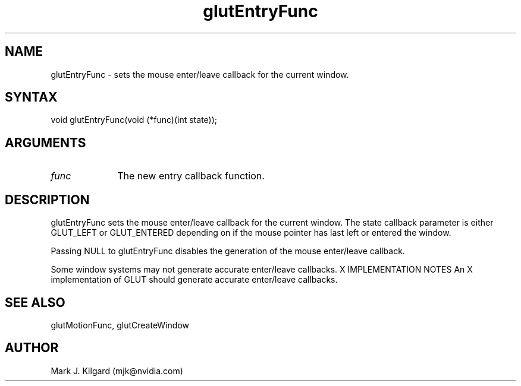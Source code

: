 .\"
.\" Copyright (c) Mark J. Kilgard, 1996.
.\"
.TH glutEntryFunc 3GLUT "3.8" "GLUT" "GLUT"
.SH NAME
glutEntryFunc - sets the mouse enter/leave callback for the current window.
.SH SYNTAX
.nf
.LP
void glutEntryFunc(void (*func)(int state));
.fi
.SH ARGUMENTS
.IP \fIfunc\fP 1i
The new entry callback function.
.SH DESCRIPTION
glutEntryFunc sets the mouse enter/leave callback for the current
window. The state callback parameter is either GLUT_LEFT or
GLUT_ENTERED depending on if the mouse pointer has last left or entered
the window.

Passing NULL to glutEntryFunc disables the generation of the mouse
enter/leave callback.

Some window systems may not generate accurate enter/leave callbacks.
X IMPLEMENTATION NOTES
An X implementation of GLUT should generate accurate enter/leave
callbacks.
.SH SEE ALSO
glutMotionFunc, glutCreateWindow
.SH AUTHOR
Mark J. Kilgard (mjk@nvidia.com)
